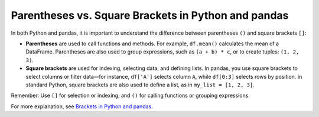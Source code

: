 .. _10min_tut_11_brackets_vs_parenthesis:

Parentheses vs. Square Brackets in Python and pandas
====================================================

In both Python and pandas, it is important to understand the difference between parentheses ``()`` and square brackets ``[]``:

- **Parentheses** are used to call functions and methods. For example, ``df.mean()`` calculates the mean of a DataFrame. Parentheses are also used to group expressions, such as ``(a + b) * c``, or to create tuples: ``(1, 2, 3)``.
- **Square brackets** are used for indexing, selecting data, and defining lists. In pandas, you use square brackets to select columns or filter data—for instance, ``df['A']`` selects column ``A``, while ``df[0:3]`` selects rows by position. In standard Python, square brackets are also used to define a list, as in ``my_list = [1, 2, 3]``.

Remember: Use ``[]`` for selection or indexing, and ``()`` for calling functions or grouping expressions.

For more explanation, see `Brackets in Python and pandas <https://python-public-policy.afeld.me/en/columbia/brackets.html>`__.
